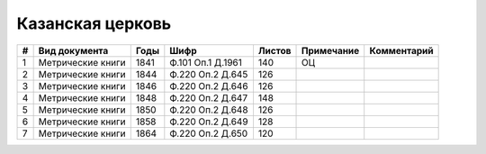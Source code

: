 
.. Church datasheet RST template
.. Autogenerated by cfp-sphinx.py

.. index:: Казанская церковь

Казанская церковь
=================

.. list-table::
   :header-rows: 1

   * - #
     - Вид документа
     - Годы
     - Шифр
     - Листов
     - Примечание
     - Комментарий

   * - 1
     - Метрические книги
     - 1841
     - Ф.101 Оп.1 Д.1961
     - 140
     - ОЦ
     - 
   * - 2
     - Метрические книги
     - 1844
     - Ф.220 Оп.2 Д.645
     - 126
     - 
     - 
   * - 3
     - Метрические книги
     - 1846
     - Ф.220 Оп.2 Д.646
     - 126
     - 
     - 
   * - 4
     - Метрические книги
     - 1848
     - Ф.220 Оп.2 Д.647
     - 148
     - 
     - 
   * - 5
     - Метрические книги
     - 1850
     - Ф.220 Оп.2 Д.648
     - 126
     - 
     - 
   * - 6
     - Метрические книги
     - 1858
     - Ф.220 Оп.2 Д.649
     - 128
     - 
     - 
   * - 7
     - Метрические книги
     - 1864
     - Ф.220 Оп.2 Д.650
     - 120
     - 
     - 


